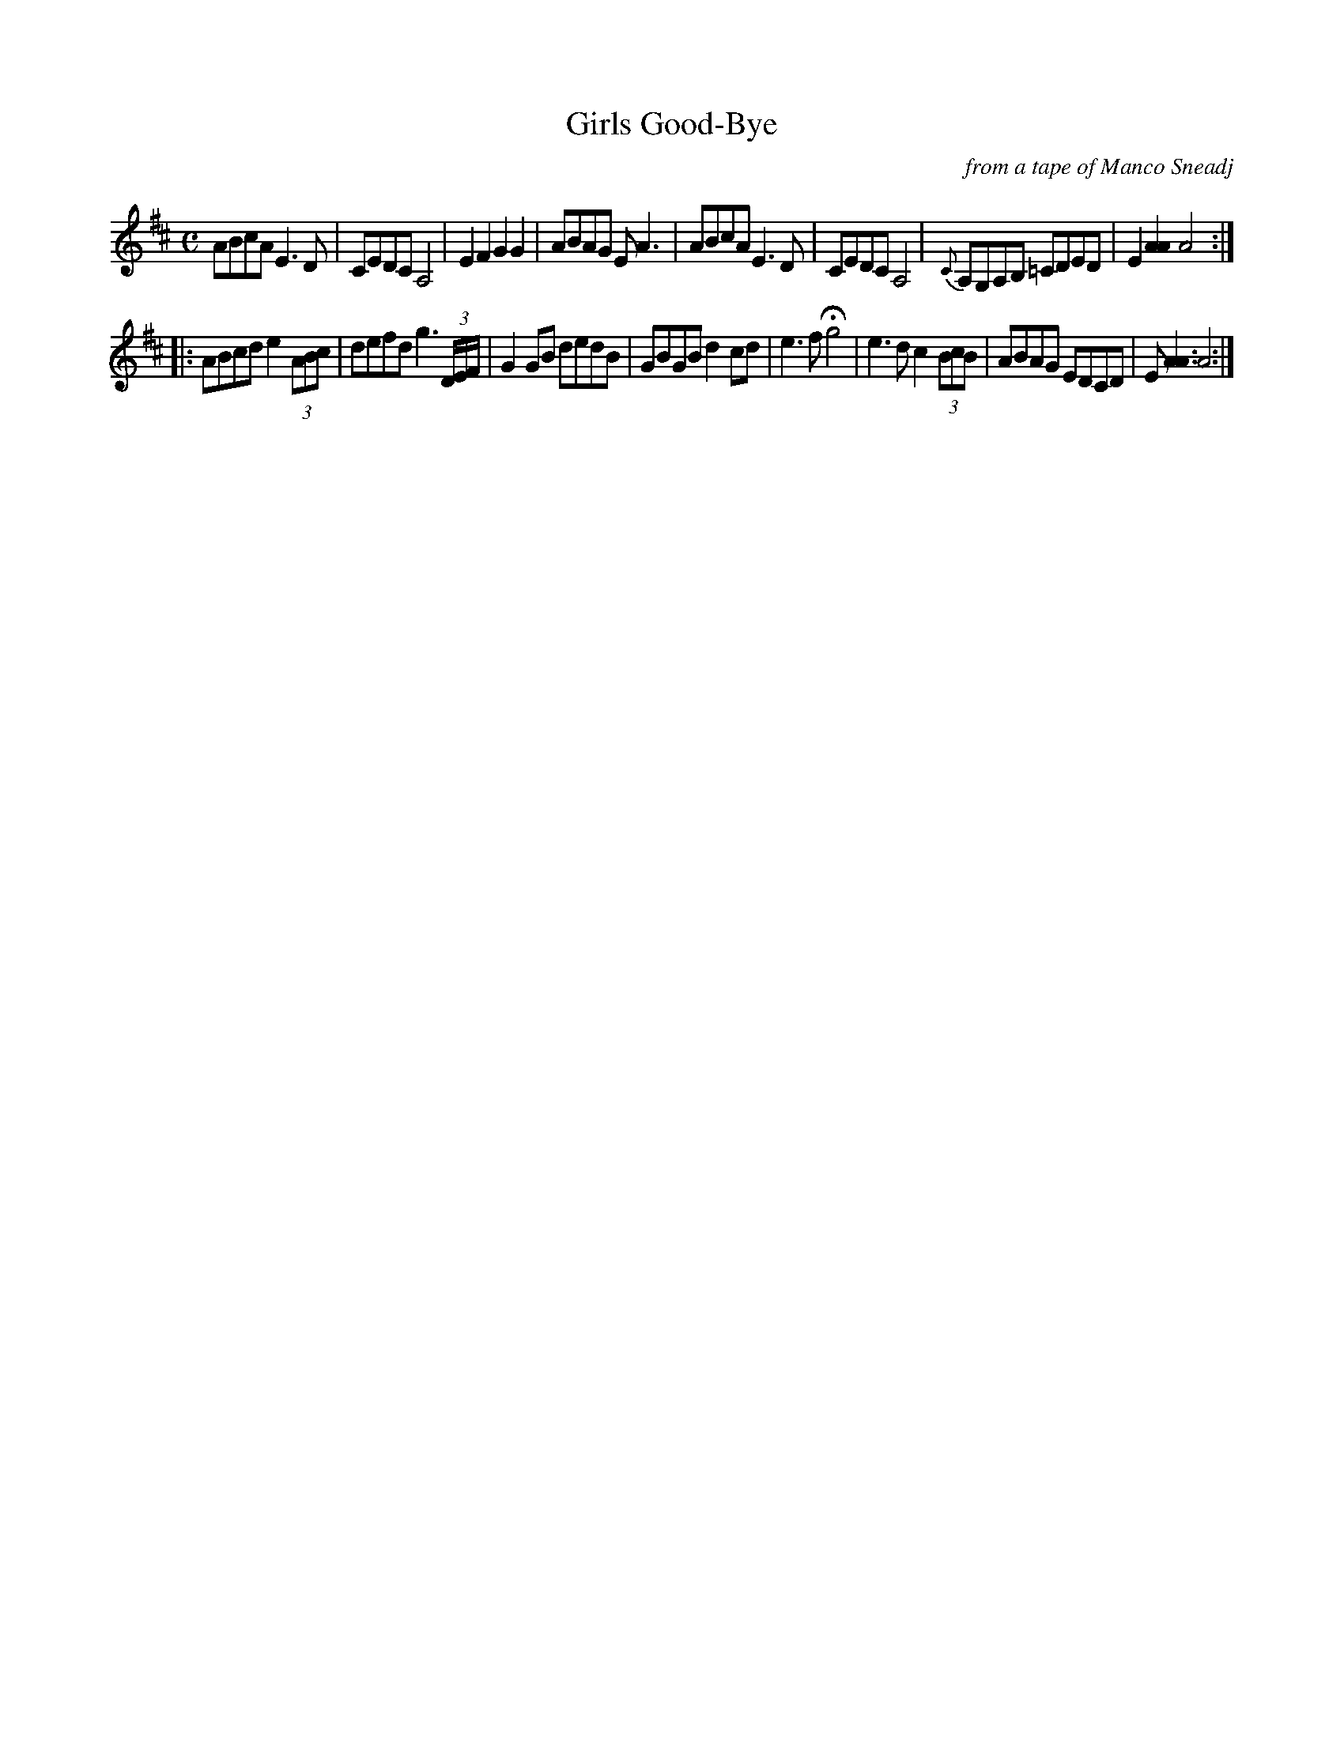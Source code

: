 X: 1
T: Good-Bye, Girls
C: from a tape of Manco Sneadj
Z: Joel Shimberg <shimberg:email.com> tradtunes 2001-02-28
N: Recorded 7/28/64 by Glenn Massey in Manco's home.
N: ^ in bar 3, line 2, indicates sharpened note.
N: Hold in bar 1, line 4 played sometimes, sometimes not.
M: C
L: 1/8
K: D
ABcA E3 D | CEDC A,4 | E2 F2 G2 G2 | ABAG E A3 |\
ABcA E3 D | CEDC A,4 | {C}A,G,A,B, "^"=CDED | E2 [A2A2] A4 :|
|: ABcd e2 (3ABc | defd g3 (3D/2E/2F/2 | G2GB dedB | GBGB d2 cd |\
e3f Hg4 | e3dc2 (3BcB | ABAG EDCD | E[A3A3]A4 :|
